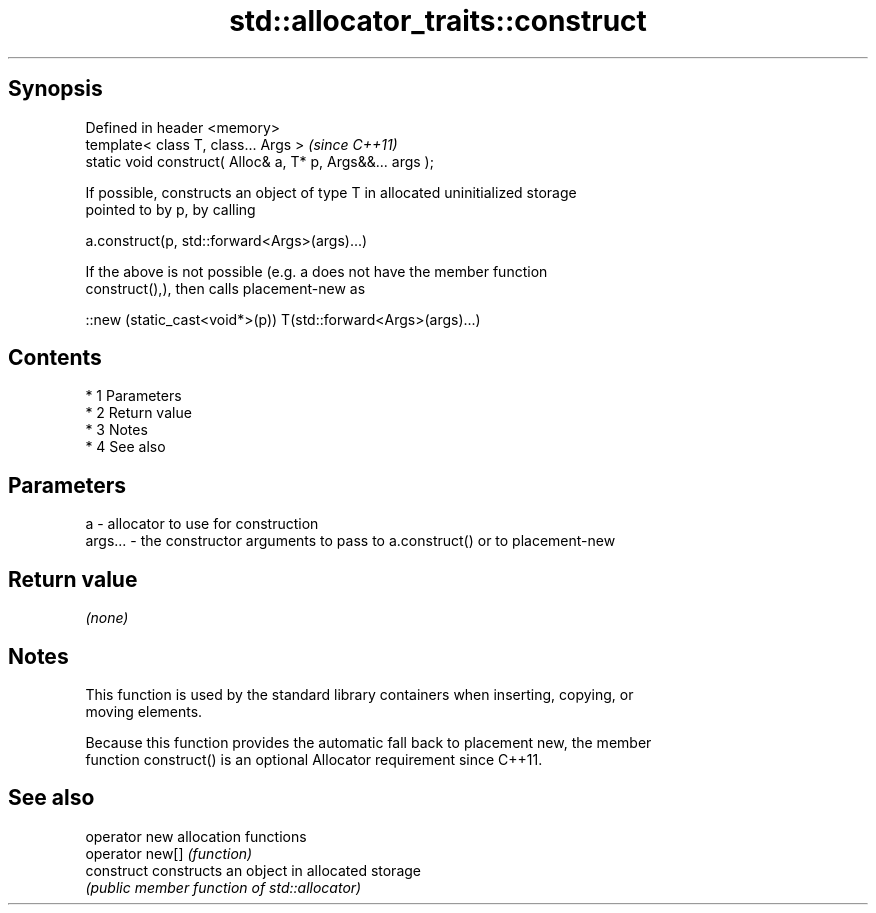 .TH std::allocator_traits::construct 3 "Apr 19 2014" "1.0.0" "C++ Standard Libary"
.SH Synopsis
   Defined in header <memory>
   template< class T, class... Args >                        \fI(since C++11)\fP
   static void construct( Alloc& a, T* p, Args&&... args );

   If possible, constructs an object of type T in allocated uninitialized storage
   pointed to by p, by calling

   a.construct(p, std::forward<Args>(args)...)

   If the above is not possible (e.g. a does not have the member function
   construct(),), then calls placement-new as

   ::new (static_cast<void*>(p)) T(std::forward<Args>(args)...)

.SH Contents

     * 1 Parameters
     * 2 Return value
     * 3 Notes
     * 4 See also

.SH Parameters

   a       - allocator to use for construction
   args... - the constructor arguments to pass to a.construct() or to placement-new

.SH Return value

   \fI(none)\fP

.SH Notes

   This function is used by the standard library containers when inserting, copying, or
   moving elements.

   Because this function provides the automatic fall back to placement new, the member
   function construct() is an optional Allocator requirement since C++11.

.SH See also

   operator new   allocation functions
   operator new[] \fI(function)\fP
   construct      constructs an object in allocated storage
                  \fI(public member function of std::allocator)\fP
